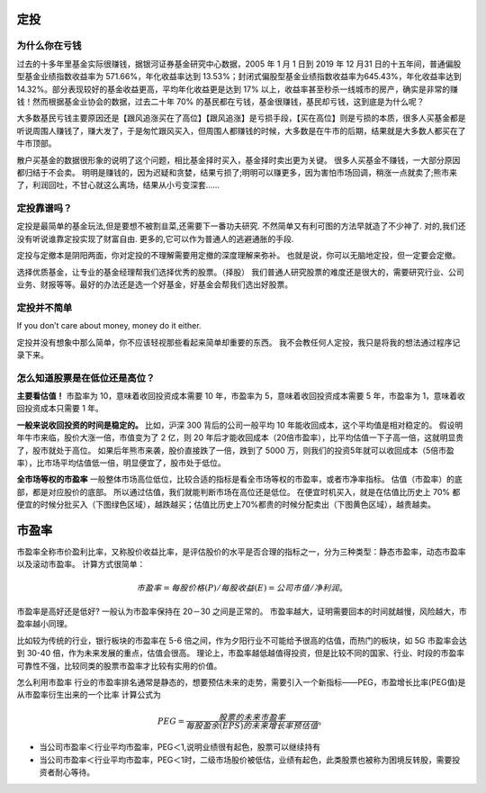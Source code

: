 定投
====

为什么你在亏钱
--------------

过去的十多年里基金实际很赚钱，据银河证券基金研究中心数据，2005 年 1 月 1 日到 2019 年 12 月31 日的十五年间，普通偏股型基金业绩指数收益率为 571.66%，年化收益率达到 13.53%；封闭式偏股型基金业绩指数收益率为645.43%，年化收益率达到 14.32%。部分表现较好的基金收益更高，平均年化收益更是达到 17% 以上，收益率甚至秒杀一线城市的房产，确实是非常的赚钱！然而根据基金业协会的数据，过去二十年 70% 的基民都在亏钱，基金很赚钱，基民却亏钱，这到底是为什么呢？

大多数基民亏钱主要原因还是【跟风追涨买在了高位】【跟风追涨】是亏损手段，【买在高位】则是亏损的本质，很多人买基金都是听说周围人赚钱了，赚大发了，于是匆忙跟风买入，但周围人都赚钱的时候，大多数是在牛市的后期，结果就是大多数人都买在了牛市顶部。

散户买基金的数据很形象的说明了这个问题，相比基金择时买入，基金择时卖出更为关键。
很多人买基金不赚钱，一大部分原因都归结于不会卖。
明明是赚钱的，因为迟疑和贪婪，结果亏损了;明明可以赚更多，因为害怕市场回调，稍涨一点就卖了;熊市来了，利润回吐，不甘心就这么离场，结果从小亏变深套……

定投靠谱吗？
----------

定投是最简单的基金玩法,但是要想不被割韭菜,还需要下一番功夫研究.
不然简单又有利可图的方法早就造了不少神了.
对的,我们还没有听说谁靠定投实现了财富自由.
更多的,它可以作为普通人的逃避通胀的手段.

定投与定撤本是阴阳两面，你对定投的不理解需要用定撤的深度理解来弥补。
也就是说，你可以无脑地定投，但一定要会定撤。

选择优质基金，让专业的基金经理帮我们选择优秀的股票。（择股）
我们普通人研究股票的难度还是很大的，需要研究行业、公司业务、财报等等。最好的办法还是选一个好基金，好基金会帮我们选出好股票。

定投并不简单
------------

If you don’t care about money, money do it either.

定投并没有想象中那么简单，你不应该轻视那些看起来简单却重要的东西。
我不会教任何人定投，我只是将我的想法通过程序记录下来。

怎么知道股票是在低位还是高位？
------------------------------

**主要看估值！**
市盈率为 10，意味着收回投资成本需要 10 年，市盈率为 5，意味着收回投资成本需要 5 年，市盈率为 1，意味着收回投资成本只需要 1 年。

**一般来说收回投资的时间是稳定的。**
比如，沪深 300 背后的公司一般平均 10 年能收回成本，这个平均值是相对稳定的。
假设明年牛市来临，股价大涨一倍，市值变为了 2 亿，则 20 年后才能收回成本（20倍市盈率），比平均估值一下子高一倍，这就明显贵了，股市就处于高位。
如果后年熊市来袭，股价直接跌了一倍，跌到了 5000 万，则我们的投资5年就可以收回成本（5倍市盈率），比市场平均估值低一倍，明显便宜了，股市处于低位。

**全市场等权的市盈率**
一般整体市场高位低位，比较合适的指标是看全市场等权的市盈率，或者市净率指标。
估值（市盈率）的底部，都是对应股价的底部。
所以通过估值，我们就能判断市场在高位还是低位。
在便宜时机买入，就是在估值比历史上 70% 都便宜的时候分批买入（下图绿色区域），越跌越买；估值比历史上70%都贵的时候分配卖出（下图黄色区域），越贵越卖。

市盈率
======

市盈率全称市价盈利比率，又称股价收益比率，是评估股价的水平是否合理的指标之一，分为三种类型：静态市盈率，动态市盈率以及滚动市盈率。
计算方式很简单：

.. math:: 市盈率=每股价格(P)/每股收益(E)=公司市值/净利润。

市盈率是高好还是低好? 一般认为市盈率保持在 20－30 之间是正常的。
市盈率越大，证明需要回本的时间就越慢，风险越大，市盈率越小同理。

比如较为传统的行业，银行板块的市盈率在 5-6
倍之间，作为夕阳行业不可能给予很高的估值，而热门的板块，如 5G
市盈率会达到 30-40 倍，作为未来发展的重点，估值会很高。
理论上，市盈率越低越值得投资，但是比较不同的国家、行业、时段的市盈率可靠性不强，比较同类的股票市盈率才比较有实用的价值。

怎么利用市盈率
行业的市盈率排名通常是静态的，想要预估未来的走势，需要引入一个新指标——PEG，市盈增长比率(PEG值)是从市盈率衍生出来的一个比率
计算公式为

.. math:: PEG = \frac{股票的未来市盈率}{每股盈余(EPS)的未来增长率预估值}。

- 当公司市盈率＜行业平均市盈率，PEG＜1,说明业绩很有起色，股票可以继续持有
- 当公司市盈率＜行业平均市盈率，PEG＜1时，二级市场股价被低估，业绩有起色，此类股票也被称为困境反转股，需要投资者耐心等待。

